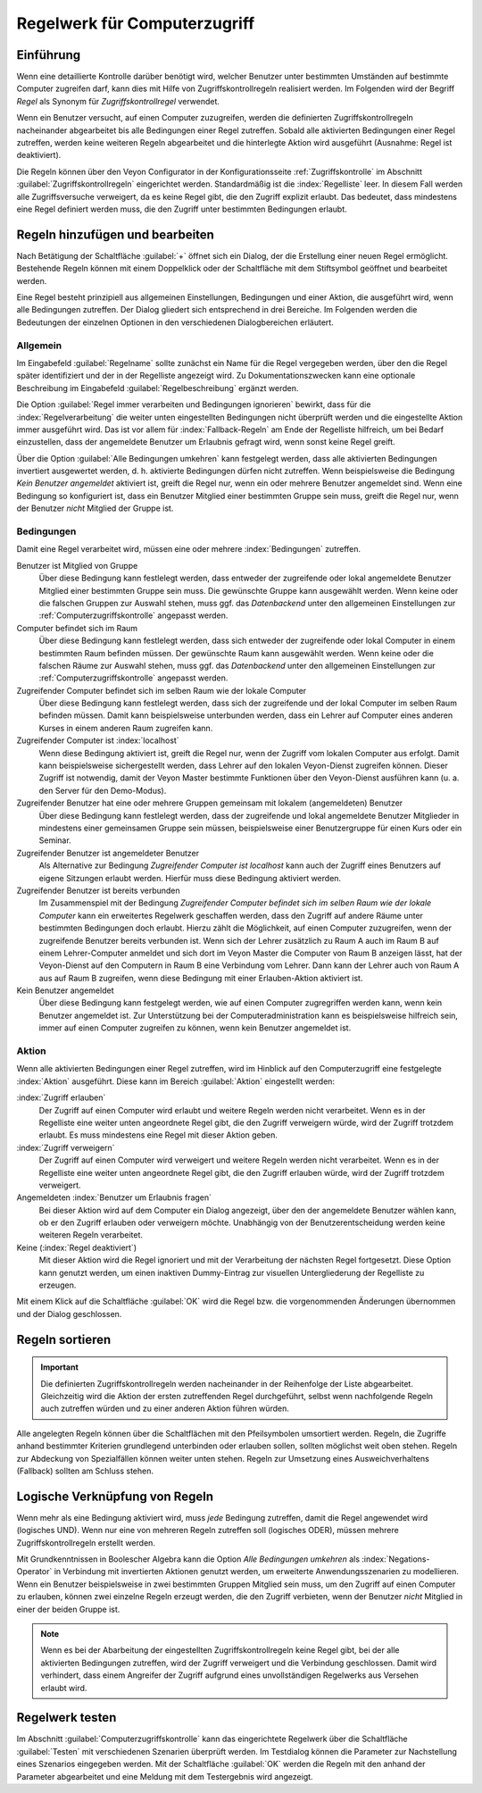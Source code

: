 .. index:: Zugriffskontrollregeln, Regelwerk, Computerzugriffsregelwerk

.. _Regelwerk für Computerzugriff:

Regelwerk für Computerzugriff
=============================

Einführung
----------

Wenn eine detaillierte Kontrolle darüber benötigt wird, welcher Benutzer unter bestimmten Umständen auf bestimmte Computer zugreifen darf, kann dies mit Hilfe von Zugriffskontrollregeln realisiert werden. Im Folgenden wird der Begriff *Regel* als Synonym für *Zugriffskontrollregel* verwendet.

Wenn ein Benutzer versucht, auf einen Computer zuzugreifen, werden die definierten Zugriffskontrollregeln nacheinander abgearbeitet bis alle Bedingungen einer Regel zutreffen. Sobald alle aktivierten Bedingungen einer Regel zutreffen, werden keine weiteren Regeln abgearbeitet und die hinterlegte Aktion wird ausgeführt (Ausnahme: Regel ist deaktiviert).

Die Regeln können über den Veyon Configurator in der Konfigurationsseite :ref:`Zugriffskontrolle` im Abschnitt :guilabel:`Zugriffskontrollregeln` eingerichtet werden. Standardmäßig ist die :index:`Regelliste` leer. In diesem Fall werden alle Zugriffsversuche verweigert, da es keine Regel gibt, die den Zugriff explizit erlaubt. Das bedeutet, dass mindestens eine Regel definiert werden muss, die den Zugriff unter bestimmten Bedingungen erlaubt.


Regeln hinzufügen und bearbeiten
--------------------------------

Nach Betätigung der Schaltfläche :guilabel:`+` öffnet sich ein Dialog, der die Erstellung einer neuen Regel ermöglicht. Bestehende Regeln können mit einem Doppelklick oder der Schaltfläche mit dem Stiftsymbol geöffnet und bearbeitet werden.

Eine Regel besteht prinzipiell aus allgemeinen Einstellungen, Bedingungen und einer Aktion, die ausgeführt wird, wenn alle Bedingungen zutreffen. Der Dialog gliedert sich entsprechend in drei Bereiche. Im Folgenden werden die Bedeutungen der einzelnen Optionen in den verschiedenen Dialogbereichen erläutert.

Allgemein
+++++++++

Im Eingabefeld :guilabel:`Regelname` sollte zunächst ein Name für die Regel vergegeben werden, über den die Regel später identifiziert und der in der Regelliste angezeigt wird. Zu Dokumentationszwecken kann eine optionale Beschreibung im Eingabefeld :guilabel:`Regelbeschreibung` ergänzt werden.

Die Option :guilabel:`Regel immer verarbeiten und Bedingungen ignorieren` bewirkt, dass für die :index:`Regelverarbeitung` die weiter unten eingestellten Bedingungen nicht überprüft werden und die eingestellte Aktion immer ausgeführt wird. Das ist vor allem für :index:`Fallback-Regeln` am Ende der Regelliste hilfreich, um bei Bedarf einzustellen, dass der angemeldete Benutzer um Erlaubnis gefragt wird, wenn sonst keine Regel greift.

Über die Option :guilabel:`Alle Bedingungen umkehren` kann festgelegt werden, dass alle aktivierten Bedingungen invertiert ausgewertet werden, d. h. aktivierte Bedingungen dürfen nicht zutreffen. Wenn beispielsweise die Bedingung *Kein Benutzer angemeldet* aktiviert ist, greift die Regel nur, wenn ein oder mehrere Benutzer angemeldet sind. Wenn eine Bedingung so konfiguriert ist, dass ein Benutzer Mitglied einer bestimmten Gruppe sein muss, greift die Regel nur, wenn der Benutzer *nicht* Mitglied der Gruppe ist.

Bedingungen
+++++++++++

Damit eine Regel verarbeitet wird, müssen eine oder mehrere :index:`Bedingungen` zutreffen.

Benutzer ist Mitglied von Gruppe
    Über diese Bedingung kann festlelegt werden, dass entweder der zugreifende oder lokal angemeldete Benutzer Mitglied einer bestimmten Gruppe sein muss. Die gewünschte Gruppe kann ausgewählt werden. Wenn keine oder die falschen Gruppen zur Auswahl stehen, muss ggf. das *Datenbackend* unter den allgemeinen Einstellungen zur :ref:`Computerzugriffskontrolle` angepasst werden.

Computer befindet sich im Raum
    Über diese Bedingung kann festlelegt werden, dass sich entweder der zugreifende oder lokal Computer in einem bestimmten Raum befinden müssen. Der gewünschte Raum kann ausgewählt werden. Wenn keine oder die falschen Räume zur Auswahl stehen, muss ggf. das *Datenbackend* unter den allgemeinen Einstellungen zur :ref:`Computerzugriffskontrolle` angepasst werden.

Zugreifender Computer befindet sich im selben Raum wie der lokale Computer
    Über diese Bedingung kann festlelegt werden, dass sich der zugreifende und der lokal Computer im selben Raum befinden müssen. Damit kann beispielsweise unterbunden werden, dass ein Lehrer auf Computer eines anderen Kurses in einem anderen Raum zugreifen kann. 

Zugreifender Computer ist :index:`localhost`
    Wenn diese Bedingung aktiviert ist, greift die Regel nur, wenn der Zugriff vom lokalen Computer aus erfolgt. Damit kann beispielsweise sichergestellt werden, dass Lehrer auf den lokalen Veyon-Dienst zugreifen können. Dieser Zugriff ist notwendig, damit der Veyon Master bestimmte Funktionen über den Veyon-Dienst ausführen kann (u. a. den Server für den Demo-Modus).
    
Zugreifender Benutzer hat eine oder mehrere Gruppen gemeinsam mit lokalem (angemeldeten) Benutzer
    Über diese Bedingung kann festlelegt werden, dass der zugreifende und lokal angemeldete Benutzer Mitglieder in mindestens einer gemeinsamen Gruppe sein müssen, beispielsweise einer Benutzergruppe für einen Kurs oder ein Seminar.

Zugreifender Benutzer ist angemeldeter Benutzer
    Als Alternative zur Bedingung *Zugreifender Computer ist localhost* kann auch der Zugriff eines Benutzers auf eigene Sitzungen erlaubt werden. Hierfür muss diese Bedingung aktiviert werden.
    
Zugreifender Benutzer ist bereits verbunden
    Im Zusammenspiel mit der Bedingung *Zugreifender Computer befindet sich im selben Raum wie der lokale Computer* kann ein erweitertes Regelwerk geschaffen werden, dass den Zugriff auf andere Räume unter bestimmten Bedingungen doch erlaubt. Hierzu zählt die Möglichkeit, auf einen Computer zuzugreifen, wenn der zugreifende Benutzer bereits verbunden ist. Wenn sich der Lehrer zusätzlich zu Raum A auch im Raum B auf einem Lehrer-Computer anmeldet und sich dort im Veyon Master die Computer von Raum B anzeigen lässt, hat der Veyon-Dienst auf den Computern in Raum B eine Verbindung vom Lehrer. Dann kann der Lehrer auch von Raum A aus auf Raum B zugreifen, wenn diese Bedingung mit einer Erlauben-Aktion aktiviert ist.

Kein Benutzer angemeldet
    Über diese Bedingung kann festgelegt werden, wie auf einen Computer zugregriffen werden kann, wenn kein Benutzer angemeldet ist. Zur Unterstützung bei der Computeradministration kann es beispielsweise hilfreich sein, immer auf einen Computer zugreifen zu können, wenn kein Benutzer angemeldet ist.

Aktion
++++++

Wenn alle aktivierten Bedingungen einer Regel zutreffen, wird im Hinblick auf den Computerzugriff eine festgelegte :index:`Aktion` ausgeführt. Diese kann im Bereich :guilabel:`Aktion` eingestellt werden:

:index:`Zugriff erlauben`
    Der Zugriff auf einen Computer wird erlaubt und weitere Regeln werden nicht verarbeitet. Wenn es in der Regelliste eine weiter unten angeordnete Regel gibt, die den Zugriff verweigern würde, wird der Zugriff trotzdem erlaubt. Es muss mindestens eine Regel mit dieser Aktion geben.

:index:`Zugriff verweigern`
    Der Zugriff auf einen Computer wird verweigert und weitere Regeln werden nicht verarbeitet. Wenn es in der Regelliste eine weiter unten angeordnete Regel gibt, die den Zugriff erlauben würde, wird der Zugriff trotzdem verweigert.

Angemeldeten :index:`Benutzer um Erlaubnis fragen`
    Bei dieser Aktion wird auf dem Computer ein Dialog angezeigt, über den der angemeldete Benutzer wählen kann, ob er den Zugriff erlauben oder verweigern möchte. Unabhängig von der Benutzerentscheidung werden keine weiteren Regeln verarbeitet.

Keine (:index:`Regel deaktiviert`)
    Mit dieser Aktion wird die Regel ignoriert und mit der Verarbeitung der nächsten Regel fortgesetzt. Diese Option kann genutzt werden, um einen inaktiven Dummy-Eintrag zur visuellen Untergliederung der Regelliste zu erzeugen.

Mit einem Klick auf die Schaltfläche :guilabel:`OK` wird die Regel bzw. die vorgenommenden Änderungen übernommen und der Dialog geschlossen.


Regeln sortieren
----------------

.. important:: Die definierten Zugriffskontrollregeln werden nacheinander in der Reihenfolge der Liste abgearbeitet. Gleichzeitig wird die Aktion der ersten zutreffenden Regel durchgeführt, selbst wenn nachfolgende Regeln auch zutreffen würden und zu einer anderen Aktion führen würden.

Alle angelegten Regeln können über die Schaltflächen mit den Pfeilsymbolen umsortiert werden. Regeln, die Zugriffe anhand bestimmter Kriterien grundlegend unterbinden oder erlauben sollen, sollten möglichst weit oben stehen. Regeln zur Abdeckung von Spezialfällen können weiter unten stehen. Regeln zur Umsetzung eines Ausweichverhaltens (Fallback) sollten am Schluss stehen.


Logische Verknüpfung von Regeln
-------------------------------

Wenn mehr als eine Bedingung aktiviert wird, muss *jede* Bedingung zutreffen, damit die Regel angewendet wird (logisches UND). Wenn nur eine von mehreren Regeln zutreffen soll (logisches ODER), müssen mehrere Zugriffskontrollregeln erstellt werden.

Mit Grundkenntnissen in Boolescher Algebra kann die Option *Alle Bedingungen umkehren* als :index:`Negations-Operator` in Verbindung mit invertierten Aktionen genutzt werden, um erweiterte Anwendungsszenarien zu modellieren. Wenn ein Benutzer beispielsweise in zwei bestimmten Gruppen Mitglied sein muss, um den Zugriff auf einen Computer zu erlauben, können zwei einzelne Regeln erzeugt werden, die den Zugriff verbieten, wenn der Benutzer *nicht* Mitglied in einer der beiden Gruppe ist.

.. note:: Wenn es bei der Abarbeitung der eingestellten Zugriffskontrollregeln keine Regel gibt, bei der alle aktivierten Bedingungen zutreffen, wird der Zugriff verweigert und die Verbindung geschlossen. Damit wird verhindert, dass einem Angreifer der Zugriff aufgrund eines unvollständigen Regelwerks aus Versehen erlaubt wird.


Regelwerk testen
----------------

Im Abschnitt :guilabel:`Computerzugriffskontrolle` kann das eingerichtete Regelwerk über die Schaltfläche :guilabel:`Testen` mit verschiedenen Szenarien überprüft werden. Im Testdialog können die Parameter zur Nachstellung eines Szenarios eingegeben werden. Mit der Schaltfläche :guilabel:`OK` werden die Regeln mit den anhand der Parameter abgearbeitet und eine Meldung mit dem Testergebnis wird angezeigt.
